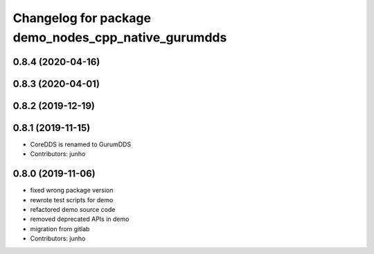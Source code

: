 ^^^^^^^^^^^^^^^^^^^^^^^^^^^^^^^^^^^^^^^^^^^^^^^^^^^
Changelog for package demo_nodes_cpp_native_gurumdds
^^^^^^^^^^^^^^^^^^^^^^^^^^^^^^^^^^^^^^^^^^^^^^^^^^^

0.8.4 (2020-04-16)
------------------

0.8.3 (2020-04-01)
------------------

0.8.2 (2019-12-19)
------------------

0.8.1 (2019-11-15)
------------------
* CoreDDS is renamed to GurumDDS
* Contributors: junho

0.8.0 (2019-11-06)
------------------
* fixed wrong package version
* rewrote test scripts for demo
* refactored demo source code
* removed deprecated APIs in demo
* migration from gitlab
* Contributors: junho
